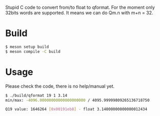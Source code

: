 Stupid C code to convert from/to float to qformat. For the moment only 32bits words are supported. It means we can do Qm.n with m+n = 32.

* Build

#+BEGIN_SRC sh
$ meson setup build
$ meson compile -C build
#+END_SRC

* Usage

Please check the code, there is no help/manual yet.

#+BEGIN_SRC sh
$ ./build/qformat 19 1 3.14
min/max: -4096.00000000000000000000 / 4095.99999809265136718750

Q19 value: 1646264 [0x00191eb8] - float 3.14000000000000012434
#+END_SRC
